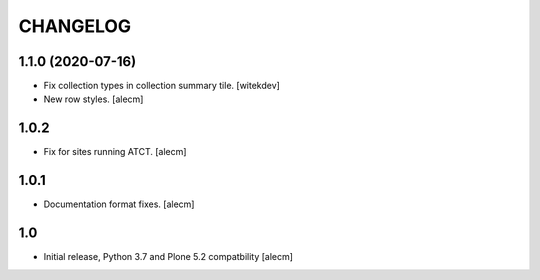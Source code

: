 CHANGELOG
=========

1.1.0 (2020-07-16)
------------------

- Fix collection types in collection summary tile.
  [witekdev]

- New row styles.
  [alecm]

1.0.2
-----

- Fix for sites running ATCT.
  [alecm]

1.0.1
-----

- Documentation format fixes.
  [alecm]

1.0
---

- Initial release, Python 3.7 and Plone 5.2 compatbility
  [alecm]
